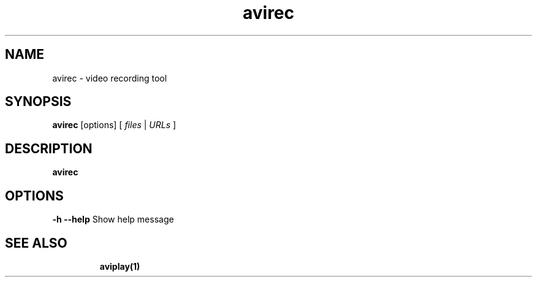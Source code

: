 .TH "avirec" "1" "12 February 2003" "Zdenek Kabelac" ""
.SH "NAME"
avirec \- video recording tool
.SH "SYNOPSIS"
.B avirec
.RI [options]\ [ \ files\  | \ URLs\  ]
.SH "DESCRIPTION"
.B avirec

.SH "OPTIONS"
\fB\-h \-\-help\fR
Show help message
.TP 

.BR 
.SH "SEE ALSO"
\fBaviplay(1)\fR
